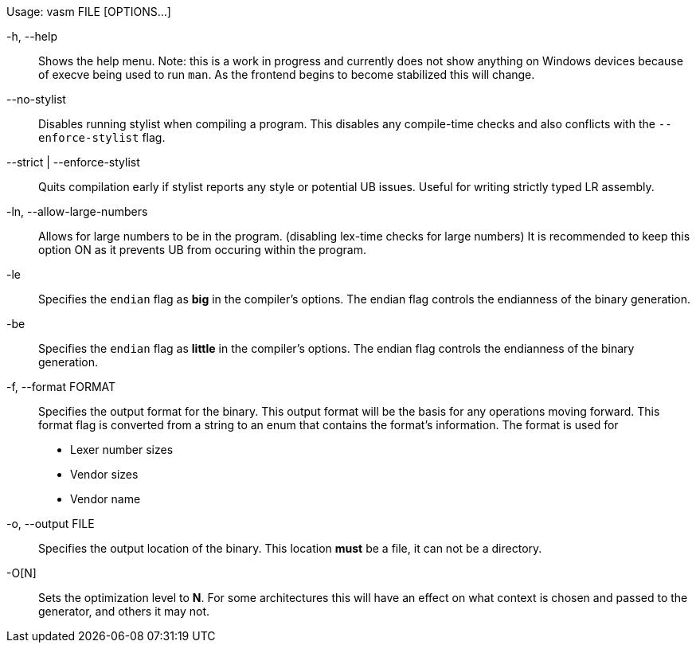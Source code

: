 Usage: vasm FILE [OPTIONS...]

-h, --help::
    Shows the help menu. Note: this is a work in progress and currently does not show anything on Windows devices because of execve being used to run `man`. As the frontend begins to become stabilized this will change.

--no-stylist::
    Disables running stylist when compiling a program. This disables any compile-time checks and also conflicts with the `--enforce-stylist` flag.

--strict | --enforce-stylist::
    Quits compilation early if stylist reports any style or potential UB issues. Useful for writing strictly typed LR assembly.

-ln, --allow-large-numbers::
    Allows for large numbers to be in the program. (disabling lex-time checks for large numbers)
    It is recommended to keep this option ON as it prevents UB from occuring within the program.

-le::
    Specifies the `endian` flag as *big* in the compiler's options. The endian flag controls the endianness of the binary generation.

-be::
    Specifies the `endian` flag as *little* in the compiler's options. The endian flag controls the endianness of the binary generation.

-f, --format FORMAT::
    Specifies the output format for the binary. This output format will be the basis for any operations moving forward. This format flag is converted from a string to an enum that contains the format's information. The format is used for

    * Lexer number sizes
    * Vendor sizes
    * Vendor name

-o, --output FILE::
    Specifies the output location of the binary. This location *must* be a file, it can not be a directory.

-O[N]::
Sets the optimization level to *N*. For some architectures this will have an effect on what context is chosen and passed to the generator, and others it may not.
